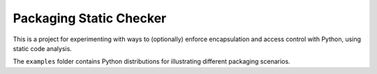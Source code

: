 Packaging Static Checker
========================

This is a project for experimenting with ways to (optionally) enforce
encapsulation and access control with Python, using static code analysis.

The ``examples`` folder contains Python distributions for illustrating
different packaging scenarios.
